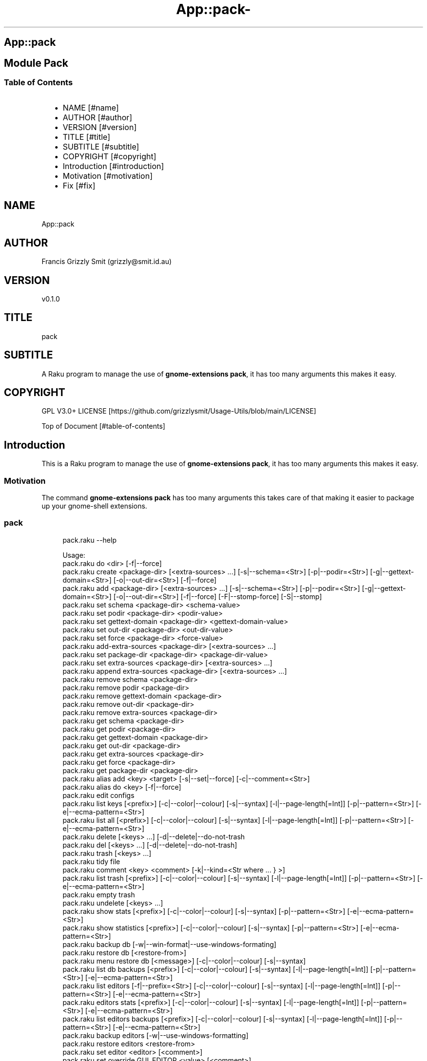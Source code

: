 .\" Automatically generated by Pod::To::Man 1.2.1
.\"
.pc
.TH App::pack- 1 "2025-06-03" "rakudo (2025.04)" "User Contributed Raku Documentation"
.SH App::pack
.SH Module Pack
.SS Table of Contents
.RS 2n
.IP \(bu 2m
NAME [#name]
.RE
.RS 2n
.IP \(bu 2m
AUTHOR [#author]
.RE
.RS 2n
.IP \(bu 2m
VERSION [#version]
.RE
.RS 2n
.IP \(bu 2m
TITLE [#title]
.RE
.RS 2n
.IP \(bu 2m
SUBTITLE [#subtitle]
.RE
.RS 2n
.IP \(bu 2m
COPYRIGHT [#copyright]
.RE
.RS 2n
.IP \(bu 2m
Introduction [#introduction]
.RE
.RS 2n
.IP \(bu 2m
Motivation [#motivation]
.RE
.RS 2n
.IP \(bu 2m
Fix [#fix]
.RE
.SH "NAME"
App::pack 
.SH "AUTHOR"
Francis Grizzly Smit (grizzly@smit\&.id\&.au)
.SH "VERSION"
v0\&.1\&.0
.SH "TITLE"
pack
.SH "SUBTITLE"
A Raku program to manage the use of \fBgnome\-extensions pack\fR, it has too many arguments this makes it easy\&.
.SH "COPYRIGHT"
GPL V3\&.0+ LICENSE [https://github.com/grizzlysmit/Usage-Utils/blob/main/LICENSE]

Top of Document [#table-of-contents]
.SH Introduction

This is a Raku program to manage the use of \fBgnome\-extensions pack\fR, it has too many arguments this makes it easy\&. 
.SS Motivation

The command \fBgnome\-extensions pack\fR has too many arguments this takes care of that making it easier to package up your gnome\-shell extensions\&. 
.SS pack

.RS 4m
.EX
pack\&.raku \-\-help

Usage:                                                                                                                                                                                     
  pack\&.raku do <dir>   [\-f|\-\-force]
  pack\&.raku create <package\-dir>  [<extra\-sources> \&.\&.\&.] [\-s|\-\-schema=<Str>] [\-p|\-\-podir=<Str>] [\-g|\-\-gettext\-domain=<Str>] [\-o|\-\-out\-dir=<Str>] [\-f|\-\-force]
  pack\&.raku add <package\-dir>  [<extra\-sources> \&.\&.\&.] [\-s|\-\-schema=<Str>] [\-p|\-\-podir=<Str>] [\-g|\-\-gettext\-domain=<Str>] [\-o|\-\-out\-dir=<Str>] [\-f|\-\-force] [\-F|\-\-stomp\-force] [\-S|\-\-stomp]
  pack\&.raku set schema <package\-dir> <schema\-value>
  pack\&.raku set podir <package\-dir> <podir\-value>
  pack\&.raku set gettext\-domain <package\-dir> <gettext\-domain\-value>
  pack\&.raku set out\-dir <package\-dir> <out\-dir\-value>
  pack\&.raku set force <package\-dir> <force\-value>
  pack\&.raku add\-extra\-sources <package\-dir>  [<extra\-sources> \&.\&.\&.]
  pack\&.raku set package\-dir <package\-dir> <package\-dir\-value>
  pack\&.raku set extra\-sources <package\-dir>  [<extra\-sources> \&.\&.\&.]
  pack\&.raku append extra\-sources <package\-dir>  [<extra\-sources> \&.\&.\&.]
  pack\&.raku remove schema <package\-dir>
  pack\&.raku remove podir <package\-dir>
  pack\&.raku remove gettext\-domain <package\-dir>
  pack\&.raku remove out\-dir <package\-dir>
  pack\&.raku remove extra\-sources <package\-dir>
  pack\&.raku get schema <package\-dir>
  pack\&.raku get podir <package\-dir>
  pack\&.raku get gettext\-domain <package\-dir>
  pack\&.raku get out\-dir <package\-dir>
  pack\&.raku get extra\-sources <package\-dir>
  pack\&.raku get force <package\-dir>
  pack\&.raku get package\-dir <package\-dir>
  pack\&.raku alias add <key> <target>   [\-s|\-\-set|\-\-force] [\-c|\-\-comment=<Str>]
  pack\&.raku alias do <key>   [\-f|\-\-force]
  pack\&.raku edit configs
  pack\&.raku list keys  [<prefix>]  [\-c|\-\-color|\-\-colour] [\-s|\-\-syntax] [\-l|\-\-page\-length[=Int]] [\-p|\-\-pattern=<Str>] [\-e|\-\-ecma\-pattern=<Str>]
  pack\&.raku list all  [<prefix>]  [\-c|\-\-color|\-\-colour] [\-s|\-\-syntax] [\-l|\-\-page\-length[=Int]] [\-p|\-\-pattern=<Str>] [\-e|\-\-ecma\-pattern=<Str>]
  pack\&.raku delete   [<keys> \&.\&.\&.] [\-d|\-\-delete|\-\-do\-not\-trash
  pack\&.raku del   [<keys> \&.\&.\&.] [\-d|\-\-delete|\-\-do\-not\-trash]
  pack\&.raku trash   [<keys> \&.\&.\&.]
  pack\&.raku tidy file
  pack\&.raku comment <key> <comment>   [\-k|\-\-kind=<Str where \{ \&.\&.\&. } >]
  pack\&.raku list trash  [<prefix>]  [\-c|\-\-color|\-\-colour] [\-s|\-\-syntax] [\-l|\-\-page\-length[=Int]] [\-p|\-\-pattern=<Str>] [\-e|\-\-ecma\-pattern=<Str>]
  pack\&.raku empty trash
  pack\&.raku undelete   [<keys> \&.\&.\&.]
  pack\&.raku show stats  [<prefix>]  [\-c|\-\-color|\-\-colour] [\-s|\-\-syntax] [\-p|\-\-pattern=<Str>] [\-e|\-\-ecma\-pattern=<Str>]
  pack\&.raku show statistics  [<prefix>]  [\-c|\-\-color|\-\-colour] [\-s|\-\-syntax] [\-p|\-\-pattern=<Str>] [\-e|\-\-ecma\-pattern=<Str>]
  pack\&.raku backup db    [\-w|\-\-win\-format|\-\-use\-windows\-formating]
  pack\&.raku restore db  [<restore\-from>]
  pack\&.raku menu restore db  [<message>]  [\-c|\-\-color|\-\-colour] [\-s|\-\-syntax]
  pack\&.raku list db backups  [<prefix>]  [\-c|\-\-color|\-\-colour] [\-s|\-\-syntax] [\-l|\-\-page\-length[=Int]] [\-p|\-\-pattern=<Str>] [\-e|\-\-ecma\-pattern=<Str>]
  pack\&.raku list editors    [\-f|\-\-prefix=<Str>] [\-c|\-\-color|\-\-colour] [\-s|\-\-syntax] [\-l|\-\-page\-length[=Int]] [\-p|\-\-pattern=<Str>] [\-e|\-\-ecma\-pattern=<Str>]
  pack\&.raku editors stats  [<prefix>]  [\-c|\-\-color|\-\-colour] [\-s|\-\-syntax] [\-l|\-\-page\-length[=Int]] [\-p|\-\-pattern=<Str>] [\-e|\-\-ecma\-pattern=<Str>]
  pack\&.raku list editors backups  [<prefix>]  [\-c|\-\-color|\-\-colour] [\-s|\-\-syntax] [\-l|\-\-page\-length[=Int]] [\-p|\-\-pattern=<Str>] [\-e|\-\-ecma\-pattern=<Str>]
  pack\&.raku backup editors    [\-w|\-\-use\-windows\-formatting]
  pack\&.raku restore editors <restore\-from>
  pack\&.raku set editor <editor> [<comment>]
  pack\&.raku set override GUI_EDITOR <value> [<comment>]
  pack\&.raku menu restore editors  [<message>]  [\-c|\-\-color|\-\-colour] [\-s|\-\-syntax]


.EE
.RE

.RS 4m
.EX
pack\&.raku do \-\-help
Usage:
  pack\&.raku do <dir> [\-f|\-\-force]


.EE
.RE

